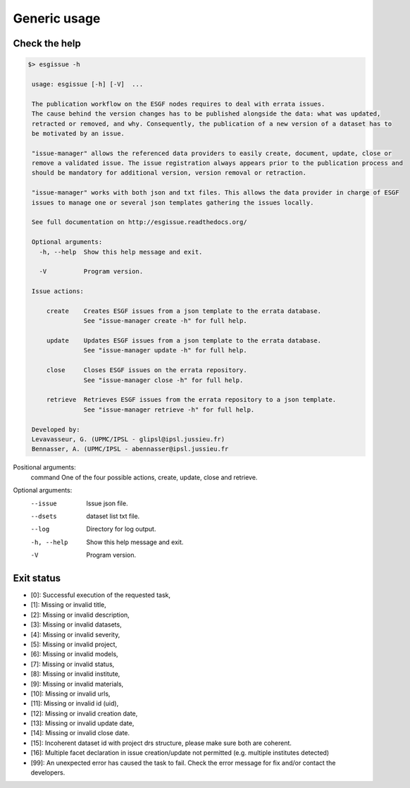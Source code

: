 .. _usage:

Generic usage
=============

Check the help
**************

.. code-block:: bash

   $> esgissue -h

    usage: esgissue [-h] [-V]  ...

    The publication workflow on the ESGF nodes requires to deal with errata issues.
    The cause behind the version changes has to be published alongside the data: what was updated,
    retracted or removed, and why. Consequently, the publication of a new version of a dataset has to
    be motivated by an issue.

    "issue-manager" allows the referenced data providers to easily create, document, update, close or
    remove a validated issue. The issue registration always appears prior to the publication process and
    should be mandatory for additional version, version removal or retraction.

    "issue-manager" works with both json and txt files. This allows the data provider in charge of ESGF
    issues to manage one or several json templates gathering the issues locally.

    See full documentation on http://esgissue.readthedocs.org/

    Optional arguments:
      -h, --help  Show this help message and exit.

      -V          Program version.

    Issue actions:

        create    Creates ESGF issues from a json template to the errata database.
                  See "issue-manager create -h" for full help.

        update    Updates ESGF issues from a json template to the errata database.
                  See "issue-manager update -h" for full help.

        close     Closes ESGF issues on the errata repository.
                  See "issue-manager close -h" for full help.

        retrieve  Retrieves ESGF issues from the errata repository to a json template.
                  See "issue-manager retrieve -h" for full help.

    Developed by:
    Levavasseur, G. (UPMC/IPSL - glipsl@ipsl.jussieu.fr)
    Bennasser, A. (UPMC/IPSL - abennasser@ipsl.jussieu.fr



Positional arguments:
 command                               One of the four possible actions, create, update, close and retrieve.

Optional arguments:
 --issue                               Issue json file.

 --dsets                               dataset list txt file.

 --log                                 Directory for log output.

 -h, --help                            Show this help message and exit.

 -V                                    Program version.

Exit status
***********

- [0]: Successful execution of the requested task,
- [1]: Missing or invalid title,
- [2]: Missing or invalid description,
- [3]: Missing or invalid datasets,
- [4]: Missing or invalid severity,
- [5]: Missing or invalid project,
- [6]: Missing or invalid models,
- [7]: Missing or invalid status,
- [8]: Missing or invalid institute,
- [9]: Missing or invalid materials,
- [10]: Missing or invalid urls,
- [11]: Missing or invalid id (uid),
- [12]: Missing or invalid creation date,
- [13]: Missing or invalid update date,
- [14]: Missing or invalid close date.
- [15]: Incoherent dataset id with project drs structure, please make sure both are coherent.
- [16]: Multiple facet declaration in issue creation/update not permitted (e.g. multiple institutes detected)
- [99]: An unexpected error has caused the task to fail. Check the error message for fix and/or contact the developers.

